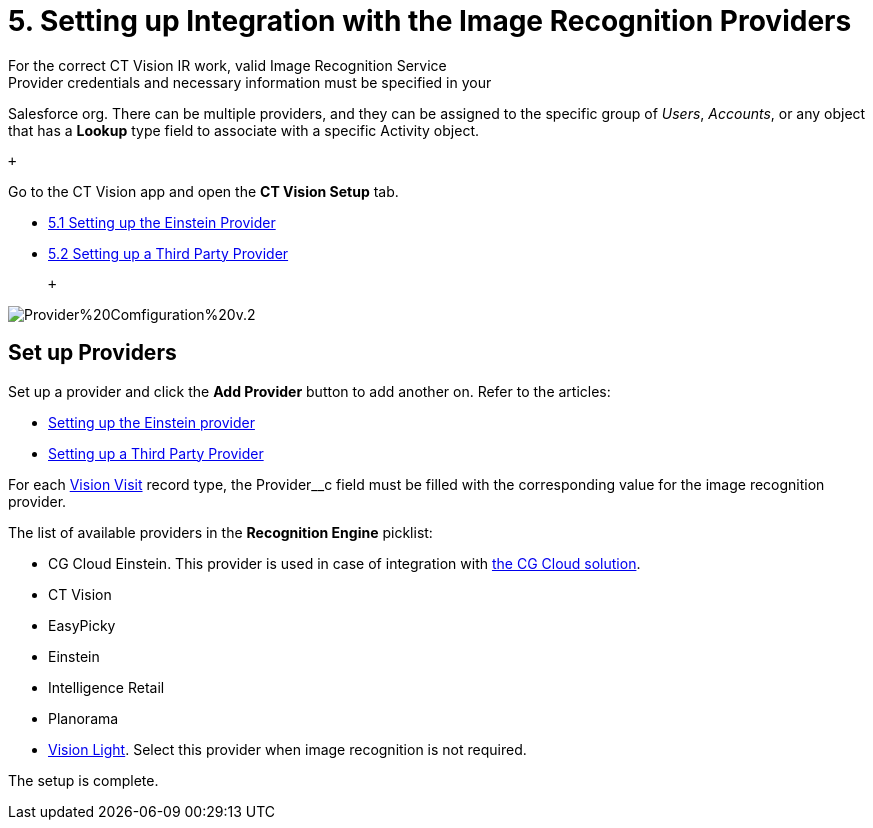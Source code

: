 = 5. Setting up Integration with the Image Recognition Providers
For the correct CT Vision IR work, valid Image Recognition Service
Provider credentials and necessary information must be specified in your
Salesforce org. There can be multiple providers, and they can be
assigned to the specific group of _Users_, _Accounts_, or any object
that has a *Lookup* type field to associate with a
specific [.object]#Activity# object.

 +

Go to the CT Vision app and open the *CT Vision Setup* tab.

* link:setting-up-the-einstein-provider.html[5.1 Setting up the Einstein
Provider]
* link:setting-up-a-third-party-provider.html[5.2 Setting up a Third
Party Provider]

 +

image:images/Provider%20Comfiguration%20v.2.png[]

[[h2_1620541365]]
== Set up Providers 

Set up a provider and click the *Add Provider* button to add another on.
Refer to the articles:

* link:setting-up-the-einstein-provider.html[Setting up the Einstein
provider]
* link:setting-up-a-third-party-provider.html[Setting up a Third Party
Provider]

For each link:vision-visit-field-reference.html[Vision Visit] record
type, the [.apiobject]#Provider__c# field must be filled with the
corresponding value for the image recognition provider.

The list of available providers in the *Recognition Engine* picklist:

* CG Cloud Einstein. This provider is used in case of integration
with https://help.customertimes.com/articles/ct-mobile-ios-en/cg-cloud[the
CG Cloud solution]. +
* CT Vision
* EasyPicky
* Einstein
* Intelligence Retail
* Planorama
* https://help.customertimes.com/smart/project-ct-vision-lite-en/about-ct-vision-lite[Vision
Light]. Select this provider when image recognition is not required. +

The setup is complete.

